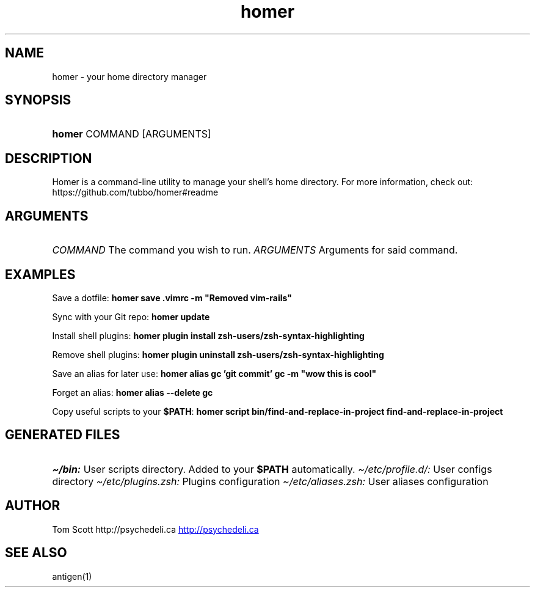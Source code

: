 .\" Generated by kramdown-man 0.1.5
.\" https://github.com/postmodern/kramdown-man#readme
.TH homer 1 "Nov 2014" homer "User Manuals"
.LP
.SH NAME
.LP
.PP
homer \- your home directory manager
.LP
.SH SYNOPSIS
.LP
.HP
\fBhomer\fR COMMAND \[lB]ARGUMENTS\[rB]
.LP
.SH DESCRIPTION
.LP
.PP
Homer is a command\-line utility to manage your shell\[cq]s home directory\.
For more information, check out:
https:\[sl]\[sl]github\.com\[sl]tubbo\[sl]homer\[sh]readme
.LP
.SH ARGUMENTS
.LP
.HP
\fICOMMAND\fP The command you wish to run\.
\fIARGUMENTS\fP Arguments for said command\.
.LP
.SH EXAMPLES
.LP
.PP
Save a dotfile:
\fB
homer save .vimrc -m "Removed vim-rails"
\fR
.LP
.PP
Sync with your Git repo:
\fB
homer update
\fR
.LP
.PP
Install shell plugins:
\fB
homer plugin install zsh-users/zsh-syntax-highlighting
\fR
.LP
.PP
Remove shell plugins:
\fB
homer plugin uninstall zsh-users/zsh-syntax-highlighting
\fR
.LP
.PP
Save an alias for later use:
\fB
homer alias gc 'git commit'
gc -m "wow this is cool"
\fR
.LP
.PP
Forget an alias:
\fB
homer alias --delete gc
\fR
.LP
.PP
Copy useful scripts to your \fB$PATH\fR:
\fB
homer script bin/find-and-replace-in-project
find-and-replace-in-project
\fR
.LP
.SH GENERATED FILES
.LP
.HP
\fI\[ti]\[sl]bin:\fP User scripts directory\. Added to your \fB$PATH\fR automatically\.
\fI\[ti]\[sl]etc\[sl]profile\.d\[sl]:\fP User configs directory
\fI\[ti]\[sl]etc\[sl]plugins\.zsh:\fP Plugins configuration
\fI\[ti]\[sl]etc\[sl]aliases\.zsh:\fP User aliases configuration
.LP
.SH AUTHOR
.LP
.PP
Tom Scott http:\[sl]\[sl]psychedeli\.ca
.UR http:\[sl]\[sl]psychedeli\.ca
.UE
.LP
.SH SEE ALSO
.LP
.PP
antigen(1)
